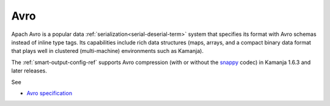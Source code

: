 
.. _avro-term:

Avro
----

Apach Avro is a popular data
:ref:`serialization<serial-deserial-term>` system
that specifies its format with Avro schemas
instead of inline type tags.
Its capabilities include rich data structures
(maps, arrays, and a compact binary data format
that plays well in clustered (multi-machine) environments
such as Kamanja).

The :ref:`smart-output-config-ref` supports Avro compression
(with or without the
`snappy <https://avro.apache.org/docs/1.8.1/spec.html#snappy>`_ codec)
in Kamanja 1.6.3 and later releases.

See

- `Avro specification
  <https://avro.apache.org/docs/1.8.0/spec.html>`_


